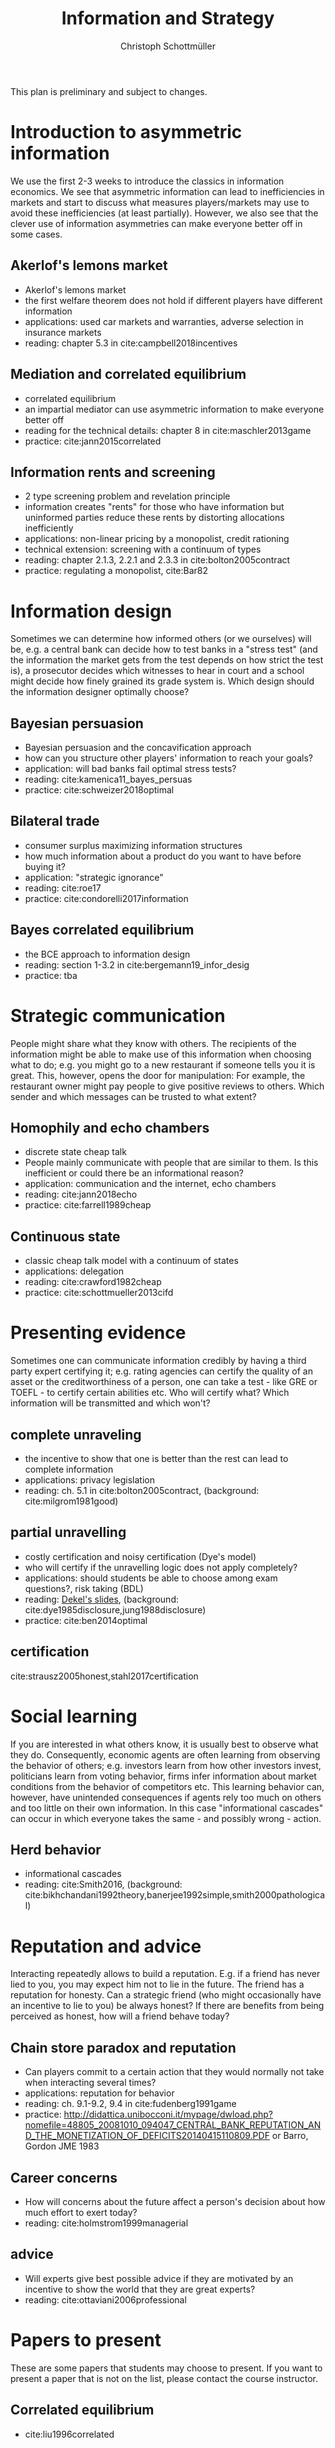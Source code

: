 #+TITLE: Information and Strategy
#+AUTHOR: Christoph Schottmüller
#+Options: toc:nil H:2
#+Latex_Header: \usepackage{natbib}

This plan is preliminary and subject to changes.

* Introduction to asymmetric information

We use the first 2-3 weeks to introduce the classics in information economics. We see that asymmetric information can lead to inefficiencies in markets and start to discuss what measures players/markets may use to avoid these inefficiencies (at least partially). However, we also see that the clever use of information asymmetries can make everyone better off in some cases. 

** Akerlof's lemons market
- Akerlof's lemons market
- the first welfare theorem does not hold if different players have different information 
- applications: used car markets and warranties, adverse selection in insurance markets
- reading: chapter 5.3 in cite:campbell2018incentives
# - practice: excessive self financing or insurance as in cite:einav2011selection

** Mediation and correlated equilibrium
- correlated equilibrium
- an impartial mediator can use asymmetric information to make everyone better off
- reading for the technical details: chapter 8 in cite:maschler2013game
- practice: cite:jann2015correlated 

** Information rents and screening
- 2 type screening problem and revelation principle
- information creates "rents" for those who have information but uninformed parties reduce these rents by distorting allocations inefficiently
- applications: non-linear pricing by a monopolist, credit rationing
- technical extension: screening with a continuum of types
- reading: chapter 2.1.3, 2.2.1 and 2.3.3 in  cite:bolton2005contract
- practice: regulating a monopolist, cite:Bar82

* Information design
Sometimes we can determine how informed others (or we ourselves) will be, e.g. a central bank can decide how to test banks in a "stress test" (and the information the market gets from the test depends on how strict the test is), a prosecutor decides which witnesses to hear in court and a school might decide how finely grained its grade system is. Which design should the information designer optimally choose?
** Bayesian persuasion
- Bayesian persuasion and the concavification approach
- how can you structure other players' information to reach your goals?
- application: will bad banks fail optimal stress tests?
- reading: cite:kamenica11_bayes_persuas
- practice: cite:schweizer2018optimal
** Bilateral trade
- consumer surplus maximizing information structures
- how much information about a product do you want to have before buying it?
- application: "strategic ignorance"
- reading: cite:roe17
- practice: cite:condorelli2017information
** Bayes correlated equilibrium
- the BCE approach to information design
- reading: section 1-3.2 in cite:bergemann19_infor_desig
- practice: tba

* Strategic communication
People might share what they know with others. The recipients of the information might be able to make use of this information when choosing what to do; e.g. you might go to a new restaurant if someone tells you it is great. This, however, opens the door for manipulation: For example, the restaurant owner might pay people to give positive reviews to others. Which sender and which messages can be trusted to what extent?
** Homophily and echo chambers
- discrete state cheap talk
- People mainly communicate with people that are similar to them. Is this inefficient or could there be an informational reason?
- application: communication and the internet, echo chambers
- reading: cite:jann2018echo
- practice: cite:farrell1989cheap
** Continuous state
- classic cheap talk model with a continuum of states
- applications: delegation
- reading: cite:crawford1982cheap
- practice: cite:schottmueller2013cifd

* Presenting evidence
Sometimes one can communicate information credibly by having a third party expert certifying it; e.g. rating agencies can certify the quality of an asset or the creditworthiness of a person, one can take a test - like GRE or TOEFL - to certify certain abilities etc. Who will certify what? Which information will be transmitted and which won't?
** complete unraveling
- the incentive to show that one is better than the rest can lead to complete information
- applications: privacy legislation
- reading: ch. 5.1 in cite:bolton2005contract, (background: cite:milgrom1981good)
** partial unravelling
- costly certification and noisy certification (Dye's model)
- who will certify if the unravelling logic does not apply completely?
- applications: should students be able to choose among exam questions?, risk taking (BDL) 
- reading: [[https://sites.google.com/site/eddiedekelsite/pres_address_2016_slides/pres_address_2016_slides.pdf?attredirects=0&d=1][Dekel's slides]], (background: cite:dye1985disclosure,jung1988disclosure)
- practice: cite:ben2014optimal
** certification
cite:strausz2005honest,stahl2017certification 

* Social learning
If you are interested in what others know, it is usually best to observe what they do. Consequently, economic agents are often learning from observing the behavior of others; e.g. investors learn from how other investors invest, politicians learn from voting behavior, firms infer information about market conditions from the behavior of competitors etc. This learning behavior can, however, have unintended consequences if agents rely too much on others and too little on their own information. In this case "informational cascades" can occur in which everyone takes the same - and possibly wrong - action. 

** Herd behavior
- informational cascades
- reading: cite:Smith2016, (background:  cite:bikhchandani1992theory,banerjee1992simple,smith2000pathological)

* Reputation and advice

Interacting repeatedly allows to build a reputation. E.g. if a friend has never lied to you, you may expect him not to lie in the future. The friend has a reputation for honesty. Can a strategic friend (who might occasionally have an incentive to lie to you) be always honest? If there are benefits from being perceived as honest, how will a friend behave today?

** Chain store paradox and reputation
- Can players commit to a certain action that they would normally not take when interacting several times?
- applications: reputation for behavior
- reading: ch. 9.1-9.2, 9.4 in cite:fudenberg1991game
- practice: http://didattica.unibocconi.it/mypage/dwload.php?nomefile=48805_20081010_094047_CENTRAL_BANK_REPUTATION_AND_THE_MONETIZATION_OF_DEFICITS20140415110809.PDF or Barro, Gordon JME 1983

**  Career concerns
- How will concerns about the future affect a person's decision about how much effort to exert today?
- reading: cite:holmstrom1999managerial

** advice
- Will experts give best possible advice if they are motivated by an incentive to show the world that they are great experts?
- reading: cite:ottaviani2006professional

# * Technical tools
# Understanding research papers requires to know certain tools and techniques. The following pop up quite often in information economics papers.
# ** Screening with a continuum of types
# ** Value of information

# * Information acquisition

# * Global games

# * Experimentation

* Papers to present
These are some papers that students may choose to present. If you want to present a paper that is not on the list, please contact the course instructor.

** Correlated equilibrium
- cite:liu1996correlated
** Adverse selection and screening
- cite:martimort2009market
- cite:che1993design
- cite:bijlsma2012competition
** Information design
# - cite:condorelli2017information
- cite:taneva2018information
- cite:bergemann16_bayes_correl_equil_compar_infor_struc_games
- cite:bergemann17_first_price_auction_with_gener_infor_struc
- cite:bergemann2015limits
- cite:ely2017beeps
- cite:baliga2016torture
- cite:goldstein2018stress
- cite:bergemann18_desig_price_infor
** Hard evidence
- cite:demarzo2018test
- cite:song2003disclosures

** Cheap talk
# - cite:farrell1989cheap
- cite:stein1989cheap
- cite:alonso2008does
- cite:dessein2002authority
- cite:galeotti2013strategic
- cite:deimen2019delegated

** Social learning
- cite:caplin1994business
- cite:gale1996have
- cite:wolitzky2018learning
- cite:acemoglu14cycles
** Reputation and advice
- cite:prendergast1993theory
- cite:prat2005wrong
- cite:ottaviani2006reputational
- cite:prendergast1996impetuous
- cite:sobel1985theory
- cite:bhaskar2019culture
- cite:klein2011will
- cite:jullien2014new
- cite:ely03
- cite:aghion2014inducing
- cite:par05

# ** Information acquisition
# - cite:burke2012information Banks search for information about the creditworthiness of consumers. Is the amount of search welfare optimal? What is the market outcome if firms can (not) price discriminate?
# - cite:armstrong2009consumer Analyzes the impact of consumer protection policy on the incentives of consumers to become informed and shows some surprising unintended consequences of consumer protection rules.


bibliographystyle:chicago
bibliography:/home/christoph/stuff/bibliography/references.bib
